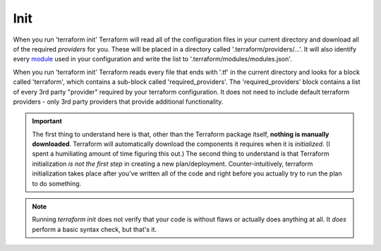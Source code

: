 Init
====

When you run 'terraform init' Terraform will read all of the configuration files in your current directory and download all of the required *providers* for you. These will be placed in a directory called '.terraform/providers/...'. It will also identify every `module <https://www.terraform.io/docs/glossary#module>`_ used in your configuration and write the list to '.terraform/modules/modules.json'.

When you run 'terraform init' Terraform reads every file that ends with '.tf' in the current directory and looks for a block called  'terraform', which contains a sub-block called 'required_providers'. The 'required_providers' block contains a list of every 3rd party "provider" required by your terraform configuration. It does not need to include default terraform providers - only 3rd party providers that provide additional functionality.

.. important::
   The first thing to understand here is that, other than the Terraform package itself, **nothing is manually downloaded**. Terraform will automatically download the components it requires when it is *initialized*. (I spent a humiliating amount of time figuring this out.) The second thing to understand is that Terraform initialization *is not the first step* in creating a new plan/deployment. Counter-intuitively, terraform initialization takes place after you've written all of the code and right before you actually try to run the plan to do something.

.. note::
   Running `terraform init` does not verify that your code is without flaws or actually does anything at all. It *does* perform a basic syntax check, but that's it.

